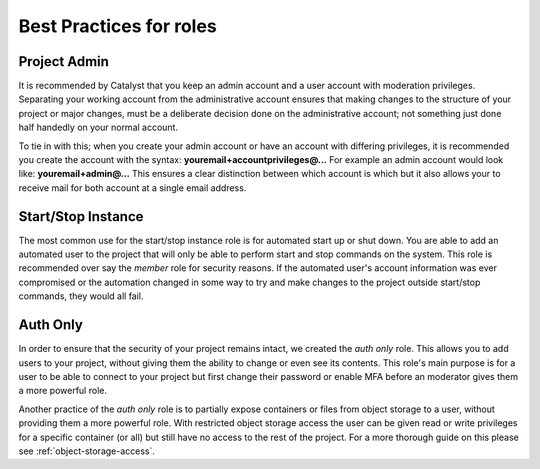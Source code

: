 ************************
Best Practices for roles
************************


Project Admin
=============
It is recommended by Catalyst that you keep an admin account and a user
account with moderation privileges. Separating your working account from the
administrative account ensures that making changes to the structure of your
project or major changes, must be a deliberate decision done on the
administrative account; not something just done half handedly on your normal
account.

To tie in with this; when you
create your admin account or have an account with differing privileges, it is
recommended you create the account with the
syntax: **youremail+accountprivileges@...** For example an admin account would
look like: **youremail+admin@...** This ensures a clear distinction between
which account is which but it also allows your to receive mail for both account
at a single email address.

Start/Stop Instance
===================
The most common use for the start/stop instance role is for automated start up
or shut down. You are able to add an automated user to the project that will
only be able to perform start and stop commands on the system. This role
is recommended over say the `member` role for security reasons. If the
automated user's account information was ever compromised or the automation
changed in some way to try and make changes to the project outside start/stop
commands, they would all fail.


Auth Only
=========
In order to ensure that the security of your project remains intact, we
created the *auth only* role. This allows you to add users to your project,
without giving them the ability to change or even see its contents. This role's
main purpose is for a user to be able to connect to your project but first
change their password or enable MFA before an moderator gives them a more
powerful role.

Another practice of the *auth only* role is to partially expose
containers or files from object storage to a user, without providing them
a more powerful role. With restricted object storage access the user can be
given read or write privileges for a specific container (or all) but still have
no access to the rest of the project. For a more
thorough guide on this please see :ref:`object-storage-access`.
